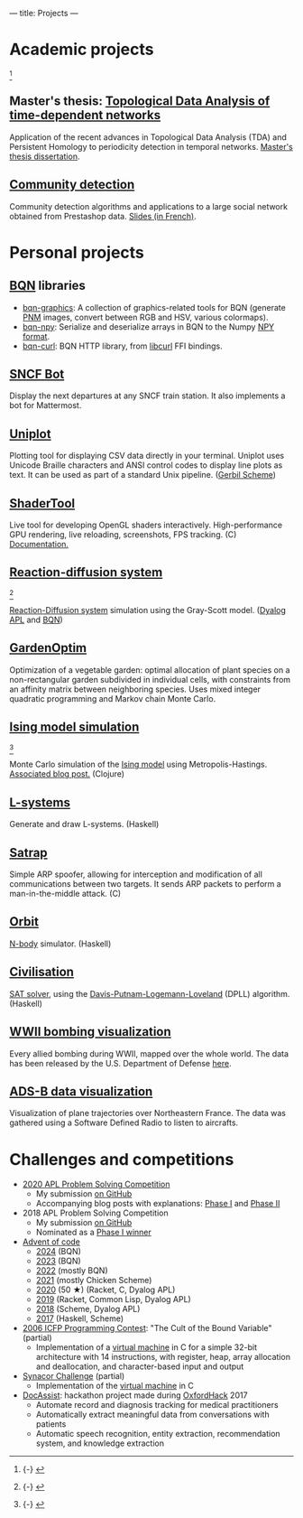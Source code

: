 ---
title: Projects
---

* Academic projects

 [fn::{-} [[./images/communities.png]]]

** Master's thesis: [[https://github.com/dlozeve/tda-networks][Topological Data Analysis of time-dependent networks]]

Application of the recent advances in Topological Data Analysis (TDA)
and Persistent Homology to periodicity detection in temporal
networks. [[./files/tdanetworks.pdf][Master's thesis dissertation]].

** [[https://github.com/dlozeve/community-detection][Community detection]]

Community detection algorithms and applications to a large social
network obtained from Prestashop data. [[https://dlozeve.github.io/reveal_CommunityDetection/#/][Slides (in French)]].

* Personal projects

** [[https://mlochbaum.github.io/BQN/][BQN]] libraries

- [[https://github.com/dlozeve/bqn-graphics][bqn-graphics]]: A collection of graphics-related tools for BQN
  (generate [[https://netpbm.sourceforge.net/doc/pnm.html][PNM]] images, convert between RGB and HSV, various
  colormaps).
- [[https://github.com/dlozeve/bqn-npy][bqn-npy]]: Serialize and deserialize arrays in BQN to the Numpy [[https://numpy.org/doc/stable/reference/generated/numpy.lib.format.html][NPY format]].
- [[https://github.com/dlozeve/bqn-curl][bqn-curl]]: BQN HTTP library, from [[https://curl.se/libcurl/][libcurl]] FFI bindings.

** [[https://github.com/dlozeve/sncf-bot][SNCF Bot]]

Display the next departures at any SNCF train station. It also
implements a bot for Mattermost.

** [[https://github.com/dlozeve/uniplot][Uniplot]]

Plotting tool for displaying CSV data directly in your
terminal. Uniplot uses Unicode Braille characters and ANSI control
codes to display line plots as text. It can be used as part of a
standard Unix pipeline. ([[https://cons.io/][Gerbil Scheme]])

** [[https://github.com/dlozeve/ShaderTool][ShaderTool]]

Live tool for developing OpenGL shaders
interactively. High-performance GPU rendering, live reloading,
screenshots, FPS tracking. (C)
[[https://dlozeve.github.io/ShaderTool/][Documentation.]]

** [[https://github.com/dlozeve/reaction-diffusion][Reaction-diffusion system]]

 [fn::{-} [[./images/reactiondiffusion.png]]]

[[https://en.wikipedia.org/wiki/Reaction%E2%80%93diffusion_system][Reaction-Diffusion system]] simulation using the Gray-Scott
model. ([[https://www.dyalog.com/][Dyalog APL]] and [[https://mlochbaum.github.io/BQN/][BQN]])

** [[https://github.com/dlozeve/GardenOptim][GardenOptim]]

Optimization of a vegetable garden: optimal allocation of plant
species on a non-rectangular garden subdivided in individual cells,
with constraints from an affinity matrix between neighboring
species. Uses mixed integer quadratic programming and Markov chain
Monte Carlo.

** [[https://github.com/dlozeve/ising-model][Ising model simulation]]

 [fn::{-} [[./images/ising.gif]]]

Monte Carlo simulation of the [[https://en.wikipedia.org/wiki/Ising_model][Ising model]] using
Metropolis-Hastings. [[./posts/ising-model.html][Associated blog post.]] (Clojure)

** [[https://github.com/dlozeve/lsystems][L-systems]]

Generate and draw L-systems. (Haskell)

** [[https://github.com/dlozeve/Satrap][Satrap]]

Simple ARP spoofer, allowing for interception and modification of all
communications between two targets. It sends ARP packets to perform a
man-in-the-middle attack. (C)

** [[https://github.com/dlozeve/orbit][Orbit]]

[[https://en.wikipedia.org/wiki/N-body_simulation][N-body]] simulator. (Haskell)

** [[https://github.com/dlozeve/Civilisation-hs][Civilisation]]

[[https://en.wikipedia.org/wiki/Boolean_satisfiability_problem][SAT solver]], using the [[https://en.wikipedia.org/wiki/DPLL_algorithm][Davis-Putnam-Logemann-Loveland]] (DPLL)
algorithm. (Haskell)

** [[https://dlozeve.github.io/ww2-bombings][WWII bombing visualization]]

Every allied bombing during WWII, mapped over the whole world. The
data has been released by the U.S. Department of Defense [[https://data.world/datamil/world-war-ii-thor-data][here]].

** [[https://dlozeve.github.io/adsb][ADS-B data visualization]]

Visualization of plane trajectories over Northeastern France. The data
was gathered using a Software Defined Radio to listen to aircrafts.

* Challenges and competitions

- [[https://www.dyalogaplcompetition.com/][2020 APL Problem Solving Competition]]
  - My submission [[https://github.com/dlozeve/apl-competition-2020][on GitHub]]
  - Accompanying blog posts with explanations: [[./posts/dyalog-apl-competition-2020-phase-1.html][Phase I]] and [[./posts/dyalog-apl-competition-2020-phase-2.html][Phase II]]
- 2018 APL Problem Solving Competition
  - My submission [[https://github.com/dlozeve/apl-competition-2018][on GitHub]]
  - Nominated as a [[https://www.dyalog.com/nnews/128/456/Winners-Announced-for-the-2018-APL-Programming-Contest.htm][Phase I winner]]
- [[https://adventofcode.com/][Advent of code]]
  - [[https://git.sr.ht/~dlozeve/advent-of-code/tree/main/item/2024][2024]] (BQN)
  - [[https://github.com/dlozeve/aoc2023][2023]] (BQN)
  - [[https://github.com/dlozeve/aoc2022][2022]] (mostly BQN)
  - [[https://github.com/dlozeve/aoc2021][2021]] (mostly Chicken Scheme)
  - [[https://github.com/dlozeve/aoc2020][2020]] (50 ★) (Racket, C, Dyalog APL)
  - [[https://github.com/dlozeve/aoc2019][2019]] (Racket, Common Lisp, Dyalog APL)
  - [[https://github.com/dlozeve/aoc2018][2018]] (Scheme, Dyalog APL)
  - [[https://github.com/dlozeve/aoc2017][2017]] (Haskell, Scheme)
- [[http://www.boundvariable.org/task.shtml][2006 ICFP Programming Contest]]: "The Cult of the Bound Variable"
  (partial)
  - Implementation of a [[https://github.com/dlozeve/bound-variable][virtual machine]] in C for a simple 32-bit
    architecture with 14 instructions, with register, heap, array
    allocation and deallocation, and character-based input and output
- [[https://challenge.synacor.com/][Synacor Challenge]] (partial)
  - Implementation of the [[https://github.com/dlozeve/synacor][virtual machine]] in C
- [[https://github.com/dlozeve/DocAssist][DocAssist]]: hackathon project made during [[http://oxfordhack.com/][OxfordHack]] 2017
  - Automate record and diagnosis tracking for medical practitioners
  - Automatically extract meaningful data from conversations with
    patients
  - Automatic speech recognition, entity extraction, recommendation
    system, and knowledge extraction
